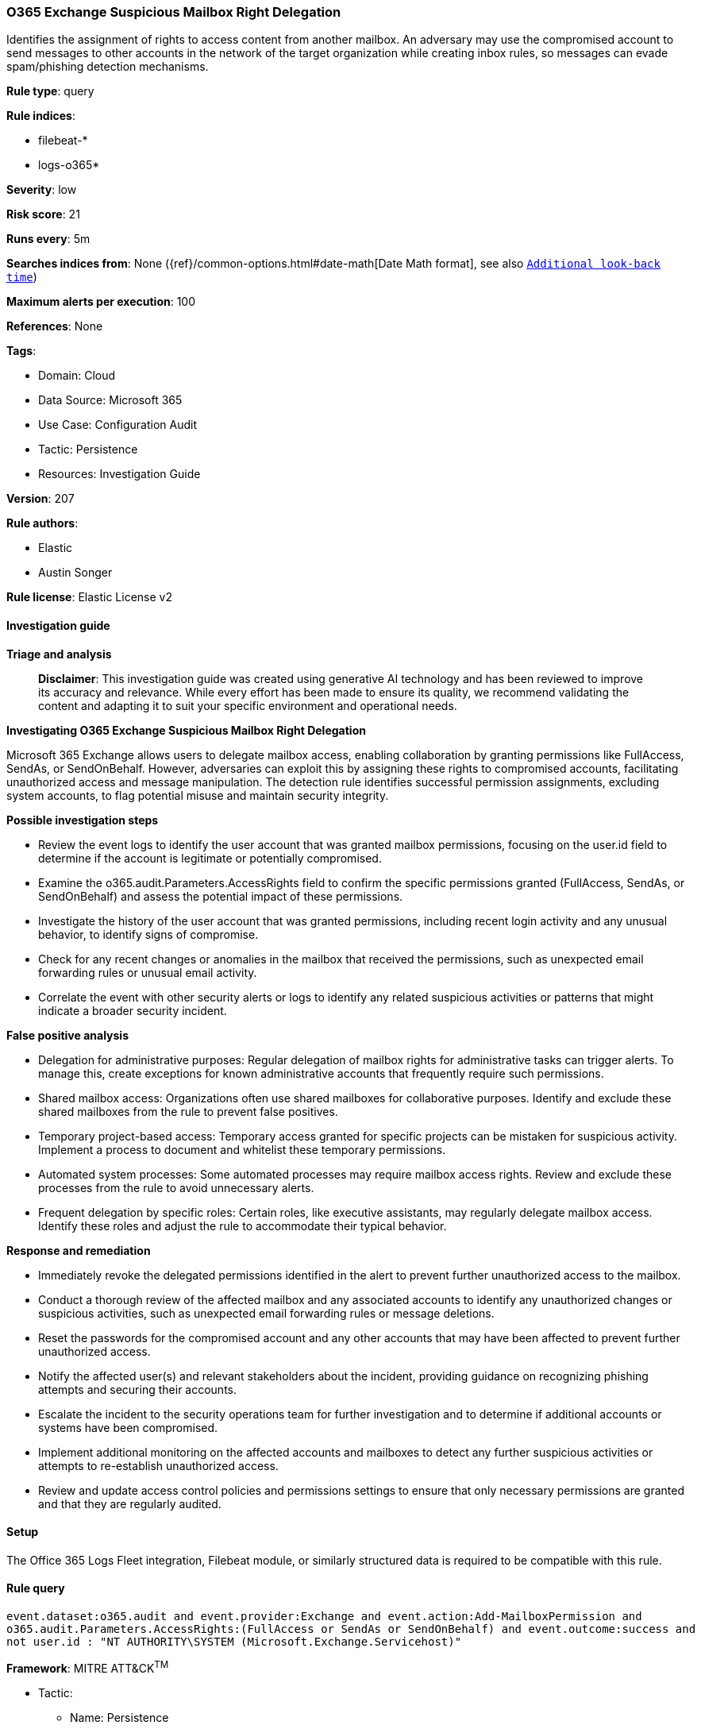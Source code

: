 [[prebuilt-rule-8-14-21-o365-exchange-suspicious-mailbox-right-delegation]]
=== O365 Exchange Suspicious Mailbox Right Delegation

Identifies the assignment of rights to access content from another mailbox. An adversary may use the compromised account to send messages to other accounts in the network of the target organization while creating inbox rules, so messages can evade spam/phishing detection mechanisms.

*Rule type*: query

*Rule indices*: 

* filebeat-*
* logs-o365*

*Severity*: low

*Risk score*: 21

*Runs every*: 5m

*Searches indices from*: None ({ref}/common-options.html#date-math[Date Math format], see also <<rule-schedule, `Additional look-back time`>>)

*Maximum alerts per execution*: 100

*References*: None

*Tags*: 

* Domain: Cloud
* Data Source: Microsoft 365
* Use Case: Configuration Audit
* Tactic: Persistence
* Resources: Investigation Guide

*Version*: 207

*Rule authors*: 

* Elastic
* Austin Songer

*Rule license*: Elastic License v2


==== Investigation guide



*Triage and analysis*


> **Disclaimer**:
> This investigation guide was created using generative AI technology and has been reviewed to improve its accuracy and relevance. While every effort has been made to ensure its quality, we recommend validating the content and adapting it to suit your specific environment and operational needs.


*Investigating O365 Exchange Suspicious Mailbox Right Delegation*


Microsoft 365 Exchange allows users to delegate mailbox access, enabling collaboration by granting permissions like FullAccess, SendAs, or SendOnBehalf. However, adversaries can exploit this by assigning these rights to compromised accounts, facilitating unauthorized access and message manipulation. The detection rule identifies successful permission assignments, excluding system accounts, to flag potential misuse and maintain security integrity.


*Possible investigation steps*


- Review the event logs to identify the user account that was granted mailbox permissions, focusing on the user.id field to determine if the account is legitimate or potentially compromised.
- Examine the o365.audit.Parameters.AccessRights field to confirm the specific permissions granted (FullAccess, SendAs, or SendOnBehalf) and assess the potential impact of these permissions.
- Investigate the history of the user account that was granted permissions, including recent login activity and any unusual behavior, to identify signs of compromise.
- Check for any recent changes or anomalies in the mailbox that received the permissions, such as unexpected email forwarding rules or unusual email activity.
- Correlate the event with other security alerts or logs to identify any related suspicious activities or patterns that might indicate a broader security incident.


*False positive analysis*


- Delegation for administrative purposes: Regular delegation of mailbox rights for administrative tasks can trigger alerts. To manage this, create exceptions for known administrative accounts that frequently require such permissions.
- Shared mailbox access: Organizations often use shared mailboxes for collaborative purposes. Identify and exclude these shared mailboxes from the rule to prevent false positives.
- Temporary project-based access: Temporary access granted for specific projects can be mistaken for suspicious activity. Implement a process to document and whitelist these temporary permissions.
- Automated system processes: Some automated processes may require mailbox access rights. Review and exclude these processes from the rule to avoid unnecessary alerts.
- Frequent delegation by specific roles: Certain roles, like executive assistants, may regularly delegate mailbox access. Identify these roles and adjust the rule to accommodate their typical behavior.


*Response and remediation*


- Immediately revoke the delegated permissions identified in the alert to prevent further unauthorized access to the mailbox.
- Conduct a thorough review of the affected mailbox and any associated accounts to identify any unauthorized changes or suspicious activities, such as unexpected email forwarding rules or message deletions.
- Reset the passwords for the compromised account and any other accounts that may have been affected to prevent further unauthorized access.
- Notify the affected user(s) and relevant stakeholders about the incident, providing guidance on recognizing phishing attempts and securing their accounts.
- Escalate the incident to the security operations team for further investigation and to determine if additional accounts or systems have been compromised.
- Implement additional monitoring on the affected accounts and mailboxes to detect any further suspicious activities or attempts to re-establish unauthorized access.
- Review and update access control policies and permissions settings to ensure that only necessary permissions are granted and that they are regularly audited.

==== Setup


The Office 365 Logs Fleet integration, Filebeat module, or similarly structured data is required to be compatible with this rule.

==== Rule query


[source, js]
----------------------------------
event.dataset:o365.audit and event.provider:Exchange and event.action:Add-MailboxPermission and
o365.audit.Parameters.AccessRights:(FullAccess or SendAs or SendOnBehalf) and event.outcome:success and
not user.id : "NT AUTHORITY\SYSTEM (Microsoft.Exchange.Servicehost)"

----------------------------------

*Framework*: MITRE ATT&CK^TM^

* Tactic:
** Name: Persistence
** ID: TA0003
** Reference URL: https://attack.mitre.org/tactics/TA0003/
* Technique:
** Name: Account Manipulation
** ID: T1098
** Reference URL: https://attack.mitre.org/techniques/T1098/
* Sub-technique:
** Name: Additional Email Delegate Permissions
** ID: T1098.002
** Reference URL: https://attack.mitre.org/techniques/T1098/002/

